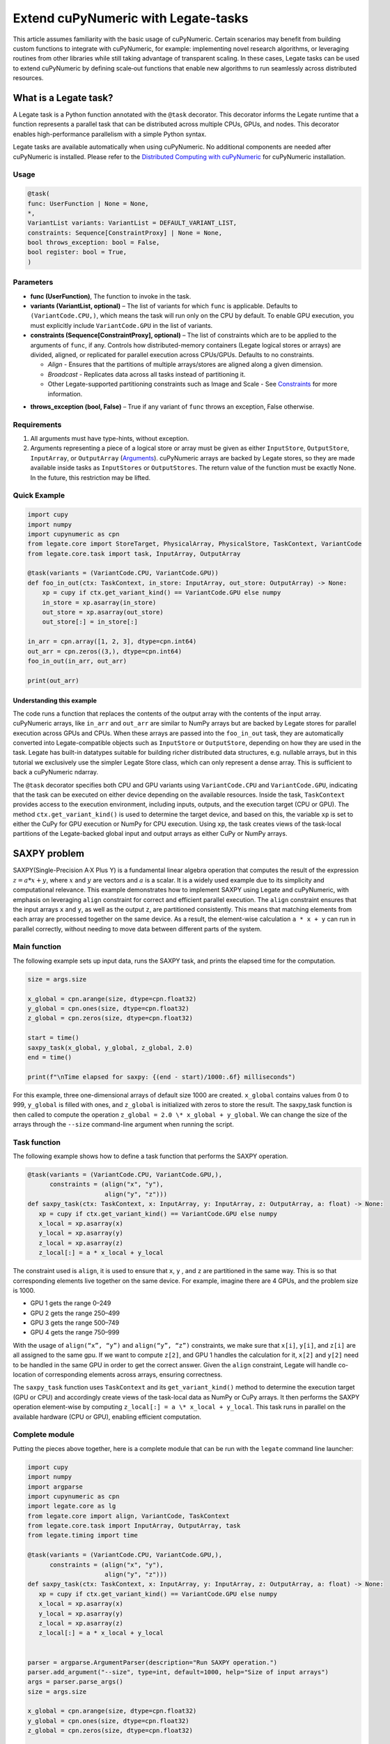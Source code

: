 .. _legate-tasks:

====================================
Extend cuPyNumeric with Legate-tasks
====================================

This article assumes familiarity with the basic usage of cuPyNumeric.
Certain scenarios may benefit from building custom functions to integrate with
cuPyNumeric, for example: implementing novel research algorithms, or
leveraging routines from other libraries while still taking advantage of 
transparent scaling. In these cases, Legate tasks can be used to extend
cuPyNumeric by defining scale‑out functions that enable new algorithms
to run seamlessly across distributed resources.

What is a Legate task?
======================

A Legate task is a Python function annotated with the ``@task``
decorator. This decorator informs the Legate runtime that a function
represents a parallel task that can be distributed across multiple CPUs,
GPUs, and nodes. This decorator enables high-performance parallelism
with a simple Python syntax.

Legate tasks are available automatically when using cuPyNumeric. No
additional components are needed after cuPyNumeric is installed. Please refer to the `Distributed Computing with cuPyNumeric`_ for cuPyNumeric installation.

.. _Distributed Computing with cuPyNumeric: https://github.com/NVIDIA/accelerated-computing-hub/blob/main/Accelerated_Python_User_Guide/notebooks/Chapter_11_Distributed_Computing_cuPyNumeric.ipynb

Usage
-----

.. code-block:: python

    @task(
    func: UserFunction | None = None,
    *,
    VariantList variants: VariantList = DEFAULT_VARIANT_LIST,
    constraints: Sequence[ConstraintProxy] | None = None,
    bool throws_exception: bool = False,
    bool register: bool = True,
    )

Parameters
----------

- **func (UserFunction)**, The function to invoke in the task.

- **variants (VariantList, optional)** – The list of variants for which
  ``func`` is applicable. Defaults to ``(VariantCode.CPU,)``, which means the
  task will run only on the CPU by default. To enable GPU execution, you
  must explicitly include ``VariantCode.GPU`` in the list of variants.

- **constraints (Sequence[ConstraintProxy], optional)** – The list of
  constraints which are to be applied to the arguments of ``func``, if any.
  Controls how distributed-memory containers (Legate logical
  stores or arrays) are divided, aligned, or replicated for parallel
  execution across CPUs/GPUs. Defaults to no constraints.

  - *Align* - Ensures that the partitions of multiple arrays/stores are
    aligned along a given dimension.

  - *Broadcast* - Replicates data across all tasks instead of
    partitioning it.

  - Other Legate-supported partitioning constraints such as Image and
    Scale - See `Constraints`_ for more information.
.. _Constraints: https://docs.nvidia.com/legate/latest/api/python/generated/legate.core.task.task.html

- **throws_exception (bool, False)** – True if any variant of ``func``
  throws an exception, False otherwise.

Requirements
------------

1. All arguments must have type-hints, without exception.

2. Arguments representing a piece of a logical store or array must be given
   as either ``InputStore``, ``OutputStore``, ``InputArray``, or ``OutputArray``
   (`Arguments`_). cuPyNumeric arrays are backed by Legate stores, so they are made
   available inside tasks as ``InputStores`` or ``OutputStores``. The return
   value of the function must be exactly None. In the future, this
   restriction may be lifted.
.. _Arguments: https://docs.nvidia.com/legate/latest/api/python/generated/legate.core.task.InputStore.html

Quick Example
-------------

.. code-block:: python

        import cupy
        import numpy
        import cupynumeric as cpn
        from legate.core import StoreTarget, PhysicalArray, PhysicalStore, TaskContext, VariantCode
        from legate.core.task import task, InputArray, OutputArray
        
        @task(variants = (VariantCode.CPU, VariantCode.GPU))
        def foo_in_out(ctx: TaskContext, in_store: InputArray, out_store: OutputArray) -> None:
            xp = cupy if ctx.get_variant_kind() == VariantCode.GPU else numpy    
            in_store = xp.asarray(in_store)
            out_store = xp.asarray(out_store)
            out_store[:] = in_store[:]
        
        in_arr = cpn.array([1, 2, 3], dtype=cpn.int64)
        out_arr = cpn.zeros((3,), dtype=cpn.int64)
        foo_in_out(in_arr, out_arr)
        
        print(out_arr)


Understanding this example
~~~~~~~~~~~~~~~~~~~~~~~~~~

The code runs a function that replaces the contents of the
output array with the contents of the input array. cuPyNumeric arrays,
like ``in_arr`` and ``out_arr`` are similar to NumPy arrays but are
backed by Legate stores for parallel execution across GPUs and CPUs.
When these arrays are passed into the ``foo_in_out`` task, they are
automatically converted into Legate-compatible objects such as
``InputStore`` or ``OutputStore``, depending on how they are used in the task.
Legate has built-in datatypes suitable for building richer
distributed data structures, e.g. nullable arrays, but in this tutorial
we exclusively use the simpler Legate Store class, which can only
represent a dense array. This is sufficient to back a cuPyNumeric
ndarray.

The ``@task`` decorator specifies both CPU and GPU variants using
``VariantCode.CPU`` and ``VariantCode.GPU``, indicating that the task can be
executed on either device depending on the available resources. Inside
the task, ``TaskContext`` provides access to the execution environment,
including inputs, outputs, and the execution target (CPU or GPU). The
method ``ctx.get_variant_kind()`` is used to determine the target device,
and based on this, the variable ``xp`` is set to either the CuPy for GPU
execution or NumPy for CPU execution. Using ``xp``, the task creates views
of the task-local partitions of the Legate-backed global input and
output arrays as either CuPy or NumPy arrays.


SAXPY problem
=============

SAXPY(Single-Precision A·X Plus Y) is a fundamental linear algebra operation that computes the result
of the expression :math:`z = a * x + y`, where :math:`x` and :math:`y` are vectors and :math:`a` is a scalar.
It is a widely used example due to its simplicity and
computational relevance. This example demonstrates how to implement
SAXPY using Legate and cuPyNumeric, with emphasis on leveraging ``align``
constraint for correct and efficient parallel execution. The ``align``
constraint ensures that the input arrays ``x`` and ``y``, as well as the output
``z``, are partitioned consistently. This means that matching elements from
each array are processed together on the same device. As a result, the
element-wise calculation ``a * x + y`` can run in parallel correctly,
without needing to move data between different parts of the system.

Main function
--------------
The following example sets up input data, runs the SAXPY task, and prints the elapsed time for the computation.

.. code-block:: python

    size = args.size
    
    x_global = cpn.arange(size, dtype=cpn.float32)
    y_global = cpn.ones(size, dtype=cpn.float32)
    z_global = cpn.zeros(size, dtype=cpn.float32)
      
    start = time()
    saxpy_task(x_global, y_global, z_global, 2.0)
    end = time()
    
    print(f"\nTime elapsed for saxpy: {(end - start)/1000:.6f} milliseconds")

For this example, three one-dimensional arrays of default size 1000 are
created. ``x_global`` contains values from 0 to 999, ``y_global`` is filled with
ones, and ``z_global`` is initialized with zeros to store the result. The
saxpy_task function is then called to compute the operation ``z_global = 2.0 \* x_global + y_global``. We can change the size of the arrays
through the ``--size`` command-line argument when running the script.

Task function
-------------
The following example shows how to define a task function that performs the SAXPY operation.

.. code-block:: python

    @task(variants = (VariantCode.CPU, VariantCode.GPU,),
          constraints = (align("x", "y"),
                         align("y", "z")))
    def saxpy_task(ctx: TaskContext, x: InputArray, y: InputArray, z: OutputArray, a: float) -> None:
       xp = cupy if ctx.get_variant_kind() == VariantCode.GPU else numpy
       x_local = xp.asarray(x)
       y_local = xp.asarray(y)
       z_local = xp.asarray(z)
       z_local[:] = a * x_local + y_local

The constraint used is ``align``, it is used to ensure that ``x``, ``y`` , and ``z``
are partitioned in the same way. This is so that corresponding elements
live together on the same device. For example, imagine there are 4 GPUs,
and the problem size is 1000.

- GPU 1 gets the range 0–249

- GPU 2 gets the range 250–499

- GPU 3 gets the range 500–749

- GPU 4 gets the range 750–999

With the usage of ``align(“x”, “y”)`` and ``align(“y”, “z”)`` constraints, we
make sure that ``x[i]``, ``y[i]``, and ``z[i]`` are all assigned to the same gpu. If
we want to compute ``z[2]``, and GPU 1 handles the calculation for it, ``x[2]``
and ``y[2]`` need to be handled in the same GPU in order to get the correct
answer. Given the ``align`` constraint, Legate will handle co-location of
corresponding elements across arrays, ensuring correctness.

The ``saxpy_task`` function uses ``TaskContext`` and its ``get_variant_kind()``
method to determine the execution target (GPU or CPU) and accordingly
create views of the task-local data as NumPy or CuPy arrays. It then performs the SAXPY operation element-wise by computing
``z_local[:] = a \* x_local + y_local``. This task runs in parallel on the
available hardware (CPU or GPU), enabling efficient computation.

Complete module
---------------
Putting the pieces above together, here is a complete module that
can be run with the ``legate`` command line launcher:

.. code-block:: python

    import cupy
    import numpy
    import argparse
    import cupynumeric as cpn
    import legate.core as lg
    from legate.core import align, VariantCode, TaskContext
    from legate.core.task import InputArray, OutputArray, task
    from legate.timing import time
    
    @task(variants = (VariantCode.CPU, VariantCode.GPU,),
          constraints = (align("x", "y"),
                         align("y", "z")))
    def saxpy_task(ctx: TaskContext, x: InputArray, y: InputArray, z: OutputArray, a: float) -> None:
       xp = cupy if ctx.get_variant_kind() == VariantCode.GPU else numpy
       x_local = xp.asarray(x)
       y_local = xp.asarray(y)
       z_local = xp.asarray(z)
       z_local[:] = a * x_local + y_local

    
    parser = argparse.ArgumentParser(description="Run SAXPY operation.")
    parser.add_argument("--size", type=int, default=1000, help="Size of input arrays")
    args = parser.parse_args()
    size = args.size
    
    x_global = cpn.arange(size, dtype=cpn.float32)
    y_global = cpn.ones(size, dtype=cpn.float32)
    z_global = cpn.zeros(size, dtype=cpn.float32)
        
    rt = lg.get_legate_runtime()
    
    #warm-up run
    saxpy_task(x_global, y_global, z_global, 2.0)
    
    rt.issue_execution_fence()
    start = time()
    saxpy_task(x_global, y_global, z_global, 2.0)
    rt.issue_execution_fence()
    end = time()
    
    print(f"\nTime elapsed for saxpy: {(end - start)/1000:.6f} milliseconds")


The Legate runtime is used in the main function to control and
synchronize task execution. The ``get_legate_runtime()`` function returns
this runtime, which is used to issue commands like execution fences. In
this example, ``issue_execution_fence()`` is called before and after the
``saxpy_task`` to ensure accurate time measurement. Since Legate tasks run
asynchronously by default, these fences make the program wait until all
previous tasks have finished, so the measured time reflects only the
actual task execution. This is a common pattern when precise timing,
synchronization, or ordered execution of asynchronous tasks is needed.

GPU initialization has a fixed setup time that can significantly affect
the runtime when processing small arrays. Using a large input (e.g., 100
million elements) ensures that the computation time outweighs the
startup overhead, giving more realistic timing results. Since the first
GPU run may include the setup overhead like compilation or memory
allocation, a warm-up pass helps eliminate these one-time costs from
performance measurements, ensuring more reliable results.


Running on CPU and GPU 
----------------------

In order to run the program, use the legate launcher, and include any
flags necessary like ``--cpus``, ``--gpus``, and more. If you want to run
specifically only on CPU, you must include the flag ``--gpus 0``.
For a complete guide and additional options, see the `Legate documentation`_.

.. _Legate documentation: https://docs.nvidia.com/legate/latest/usage.html

Let’s set the input array size to 100 million elements to better
evaluate the speedup from distributed computing with GPUs.


CPU execution 
~~~~~~~~~~~~~

To run with CPU, use the following command.

.. code-block:: sh

    legate --cpus 1 --gpus 0 ./saxpy.py --size 100000000

This produces the following output:

.. code-block:: text

    Time elapsed for saxpy: 146.303000 milliseconds

GPU execution 
~~~~~~~~~~~~~

To run with GPU, use the following command.

.. code-block:: sh

    legate --gpus 2 ./saxpy.py --size 100000000

This produces the following output:

.. code-block:: text

    Time elapsed for saxpy : 1.949000 milliseconds

Multi-Node execution 
~~~~~~~~~~~~~~~~~~~~
Refer to the Legate documentation on how to run on `multi-node`_. 
Here is an example performed on the `Perlmutter`_ supercomputer.

.. _multi-node: https://docs.nvidia.com/legate/latest/usage.html
.. _Perlmutter: https://docs.nersc.gov/systems/perlmutter/architecture/

To run on multi-node, use the following command.

.. code-block:: sh

    legate --nodes 2 --launcher srun --gpus 4 --ranks-per-node 1 ./saxpy.py --size 100000000

This produces the following output:

.. code-block:: text

    Time elapsed for saxpy : 2.052000 milliseconds

Histogram problem
=================

Histogram computation involves counting how many data points fall into
specific bins, This is useful in tasks like statistical analysis and
image processing. In this example, Legate and cuPyNumeric are used to compute a
histogram in parallel, with a key focus on the ``broadcast`` constraint.
Broadcasting ensures that the histogram array is not split across
devices, allowing each GPU to access the full array and update it
safely. This prevents partial updates and ensures correct aggregation
using Legate’s reduction mechanism, enabling accurate and efficient
parallel histogram computation.

.. _main-function-1:

Main function
--------------
This main function generates random input data, runs the histogram task, and reports the execution time.

.. code-block:: python

    size = args.size
    NUM_BINS = 10
    
    data = cpn.random.randint(0, NUM_BINS, size=(size,), dtype=cpn.int32)
    hist = cpn.zeros((NUM_BINS,), dtype=cpn.int32)
        
    start = time()
    histogram_task(data, hist, NUM_BINS)
    end = time()    
    
    print(f"\nTime elapsed: {(end - start)/1000:.6f} milliseconds")

For this example, a one-dimensional array with a default size of 1000
elements is created, filled with random integers ranging from 0 to 9.
Alongside that, an empty ``hist`` array of length 10 is prepared to store
counts. The ``histogram_task`` function is then called to count the
frequency of each integer in the ``data`` array and accumulate these counts
into the ``hist`` array. We can change the size of the input array through
the ``--size`` command-line argument when running the script

Task function
-------------
The following example defines a histogram task function that computes a local histogram and accumulates the results into a global ``hist`` array using a reduction.

.. code-block:: python

    @task(variants = (VariantCode.CPU, VariantCode.GPU,),
          constraints = (broadcast("hist")))
    def histogram_task(ctx: TaskContext, data: InputArray, hist: ReductionArray[ADD], N_bins: int):
        xp = cupy if ctx.get_variant_kind() == VariantCode.GPU else numpy
        data_local = xp.asarray(data)
        hist_local = xp.asarray(hist)    
    
        local_hist,_ = xp.histogram(data_local, bins= N_bins)
        hist_local[:] = hist_local + local_hist
    

The ``histogram_task`` function uses ``TaskContext`` and its ``get_variant_kind()``
method to determine the execution target (GPU or CPU) and accordingly
create views of the task-local data as NumPy or CuPy arrays. It then
computes a local histogram on the partitioned chunk of data using the
specified number of bins and adds this local histogram results to the
global ``hist`` array using a reduction mechanism.

The task decorator specifies GPU execution via ``VariantCode.GPU``. The
``broadcast`` constraint on ``hist`` ensures that each GPU receives the full
``hist`` array rather than a partitioned slice. This means each local ``hist``
array has the same size as the global ``hist`` array. This allows every GPU
task to compute a local histogram on its data chunk and safely add its
results to the global ``hist`` array, ensuring correct accumulation of
counts from all distributed ``data`` partitions.

In this example, Legate will partition the ``data`` array automatically and
distribute chunks of it to different GPUs.

For example, imagine we have 4 GPUs, and the input data size is 1000.
Then:

- GPU 1 might get data[0–249]

- GPU 2 might get data[250–499]

- GPU 3 might get data[500–749]

- GPU 4 might get data[750–999]

Since hist is declared as a ``ReductionArray[ADD]``, Legate automatically
merges all the local histograms from all the GPUs by summing them
together at the end of the task execution. This produces the correct
global histogram as the final output.

In short, ``broadcast`` makes sure that the full ``hist`` array is available on
all devices, and the reduction mechanism handles merging the partial
results into a correct final output.

Complete module
---------------

Putting the pieces above together, here is a complete module that
can be run with the ``legate`` command line launcher:

.. code-block:: python

    import cupy
    import numpy
    import argparse
    import cupynumeric as cpn
    import legate.core as lg
    from legate.core import broadcast, VariantCode, TaskContext
    from legate.core.task import task, InputArray, ReductionArray, ADD
    from legate.timing import time   
    
    @task(variants = (VariantCode.CPU, VariantCode.GPU,),
          constraints = (broadcast("hist")))
    def histogram_task(ctx: TaskContext, data: InputArray, hist: ReductionArray[ADD], N_bins: int):
        xp = cupy if ctx.get_variant_kind() == VariantCode.GPU else numpy
        data_local = xp.asarray(data)
        hist_local = xp.asarray(hist)
        
        local_hist,_ = xp.histogram(data_local, bins= N_bins)
        hist_local[:] = hist_local + local_hist   
    
    parser = argparse.ArgumentParser(description="Run Histogram operation.")
    parser.add_argument("--size", type=int, default=1000, help="Size of input arrays")
    args = parser.parse_args() 
    
    size = args.size
    NUM_BINS = 10
      
    data = cpn.random.randint(0, NUM_BINS, size=(size,), dtype=cpn.int32)
    hist = cpn.zeros((NUM_BINS,), dtype=cpn.int32)    
    
    rt = lg.get_legate_runtime()    
    
    #warm-up run
    histogram_task(data, hist, NUM_BINS)    
    
    rt.issue_execution_fence()
    start = time()
    histogram_task(data, hist, NUM_BINS)
    rt.issue_execution_fence()
    end = time()   
    
    print(f"\nTime elapsed for histogram : {(end - start)/1000:.6f} milliseconds")


Running on CPU and GPU
-----------------------

In order to run the program, use the legate launcher, and include any
flags necessary like ``--cpu``, ``--gpu``, and more. If you want to run
specifically only on CPU, you must add the flag ``--gpus 0``.
For a complete guide and additional options, see the `Legate documentation`_.

.. _Legate documentation: https://docs.nvidia.com/legate/latest/usage.html

Let’s set the size of the input array to 10 million. We’ll also include
a warm-up run before measuring execution time to ensure that one-time
setup costs (like memory allocation or kernel loading) don’t affect the
final performance results.

CPU execution 
~~~~~~~~~~~~~

To run with CPU, use the following command.

.. code-block:: sh

    legate --cpus 1 --gpus 0 ./histogram.py --size 10000000

This produces the following output:

.. code-block:: text

    Time elapsed for histogram: 123.041000 milliseconds

GPU execution 
~~~~~~~~~~~~~

To run with GPU, use the following command.

.. code-block:: sh

    legate --gpus 2 ./histogram.py --size 10000000

This produces the following output:

.. code-block:: text

    Time elapsed for histogram : 3.960000 milliseconds

Multi-Node execution 
~~~~~~~~~~~~~~~~~~~~
Refer to the Legate documentation on how to run on `multi-node`_. 
Here is an example performed on the `Perlmutter`_ supercomputer.

.. _multi-node: https://docs.nvidia.com/legate/latest/usage.html
.. _Perlmutter: https://docs.nersc.gov/systems/perlmutter/architecture/

To run with Multi-Node, use the following command.

.. code-block:: sh

    legate --nodes 2 --launcher srun --gpus 4 --ranks-per-node 1 ./histogram.py --size 10000000

This produces the following output:

.. code-block:: text

    Time elapsed for histogram : 4.266000 milliseconds

Simple matrix multiplication problem
====================================

We multiply two matrices ``A (shape (m, k))`` and ``B (shape (k, n))`` to
produce ``C (shape (m, n))``, using 3D tiling to enable parallel execution
over blocks of the matrix. This example will introduce basic matrix
multiplication using Legate and cuPyNumeric. It emphasizes 3D tiling and
reduction privileges, teaching how to structure tasks for parallel
execution by promoting arrays for consistent partitioning and aligning
the inputs and outputs, and then safely reducing partial results.


Main function
-------------
The following main function prepares input matrices with proper broadcasting, executes the matrix multiplication task, and measures the computation time.

.. code-block:: python

    m = args.m
    k = args.k
    n = args.n
    
    A_cpn = cpn.random.randint(1, 101, size=(m, k))
    B_cpn = cpn.random.randint(1, 101, size=(k, n))
    C_cpn = cpn.zeros((m, n))
    
    A_cpn = cpn.broadcast_to(A_cpn[:, :, cpn.newaxis], (m, k, n)) # (m,k,1) -> (m,k,n)
    # The (m, k, n) allows legate to align these stores, so we need the same dimensions
    B_cpn = cpn.broadcast_to(B_cpn[cpn.newaxis, :, :], (m, k, n))
    C_cpn = cpn.broadcast_to(C_cpn[:, cpn.newaxis, :], (m, k, n))
    
    start = time()
    matmul_task(C_cpn, A_cpn, B_cpn)
    end = time()
    
    print(f"\nTime elapsed for matmul: {(end - start)/1000:.6f} seconds")

The important things that this code does are:

- Defines the dimensions of the matrices using the values of m, k, and
  n, which are obtained from command-line arguments.

- Initializes input matrices A and B with random integers and output
  matrix C with zeros.

- Ensures that the inner dimensions of A and B match, which is required
  for valid matrix multiplication.

- Each matrix is promoted to 3D by adding an extra dimension. Because,
  in order to correctly partition the computation, matrices ``A``, ``B``, and ``C``
  should be partitioned in an aligned way. Given the dimension of these
  matrices are ``A[m,k]``, ``B[k,n]``, and ``C[m,n]``, they cannot be aligned
  directly. By adding one dimension to each of them, the dimensions
  become ``A[m, k, n]``, ``B[m, k, n]`` and ``C[m, k, n]``. The three arrays can now
  be aligned along ``m``, ``k``, and ``n`` dimensions, producing the required
  alignment for performing matrix multiplication.

Task function
-------------
The following example shows a task function that performs matrix multiplication with aligned partitions across input and output arrays.

.. code-block:: python

    @task(variants = (VariantCode.CPU,VariantCode.GPU,),
          constraints = (align("C", "A"),
                         align("C", "B")))
    def matmul_task(ctx: TaskContext, C: ReductionArray[ADD], A: InputArray, B: InputArray) -> None:
       xp = cupy if ctx.get_variant_kind() == VariantCode.GPU else numpy
       C = xp.asarray(C)[:, 0, :]
       A = xp.asarray(A)[:, :, 0]
       B = xp.asarray(B)[0, :, :]
    
       C += xp.matmul(A,B)

The task can run on either CPU or GPU, depending on the available resources at runtime.
The alignment constraints ``align(“C”, “A”)`` and ``align(“C”, “B”)`` ensures that partitions of ``A``, ``B``, and
``C`` so that each task instance gets matching chunks of data. If ``align`` is
not used, partitions could be mismatched, leading to errors or even
incorrect results. For example, if GPU 0 is given block (0:25, 0:38)
of ``A`` and block (0:38, 0:50) of ``B``, then it should be given the correct
block (0:25, 0:50) of ``C`` to update. For example, after promotion to ``A(m,k,n)``, ``B(m,k,n)``, ``C(m,k,n)``, the
``align`` constraint could produce the partitioning ``A(0:m/2, 0:k/2,
0:n/2)``, ``B(0:m/2, 0:k/2, 0:n/2)``, ``C(0:m/2, 0:k/2, 0:n/2)``.


The ``matmul_task`` function uses ``TaskContext`` to determine if it’s running
on a CPU or GPU, setting ``xp`` to NumPy or CuPy accordingly. It then
converts the received task-local data to array views using ``xp.asarray()``.
The extra broadcasted dimension introduced earlier is then sliced away
to recover the original 2D shapes of the matrices. Finally performs the
matrix multiplication and accumulates the result into ``C``.

Complete module
---------------

Putting the pieces above together, here is a complete module that
can be run with the ``legate`` command line launcher:

.. code-block:: python

    import cupy
    import numpy
    import argparse
    import cupynumeric as cpn
    import legate.core as lg
    from legate.core import VariantCode, align, TaskContext
    from legate.core.task import task, InputArray, ReductionArray, ADD
    from legate.timing import time
    
    @task(variants = (VariantCode.CPU,VariantCode.GPU,),
          constraints = (align("C", "A"),
                         align("C", "B")))
    def matmul_task(ctx: TaskContext, C: ReductionArray[ADD], A: InputArray, B: InputArray) -> None:
       xp = cupy if ctx.get_variant_kind() == VariantCode.GPU else numpy
       C = xp.asarray(C)[:, 0, :]
       A = xp.asarray(A)[:, :, 0]
       B = xp.asarray(B)[0, :, :]
    
       C += xp.matmul(A,B)
    
    parser= argparse.ArgumentParser(description ="Run Matrix multiplication operation")
    parser.add_argument("-m", type=int, default=50, help="Number of rows in matrix A and C")
    parser.add_argument("-k", type=int, default=75, help="Number of columns in A / rows in B")
    parser.add_argument("-n", type=int, default=100, help="Number of columns in matrix B and C")
    args=parser.parse_args()
    
    m = args.m
    k = args.k
    n = args.n
    
    A_cpn = cpn.random.randint(1, 101, size=(m, k))
    B_cpn = cpn.random.randint(1, 101, size=(k, n))
    C_cpn = cpn.zeros((m, n))
    
    A_cpn = cpn.broadcast_to(A_cpn[:, :, cpn.newaxis], (m, k, n)) #(m,k,1) -> (m,k,n)
    # The (m, k, n) allows legate to align these stores, so we need the same dimensions
    B_cpn = cpn.broadcast_to(B_cpn[cpn.newaxis, :, :], (m, k, n))
    C_cpn = cpn.broadcast_to(C_cpn[:, cpn.newaxis, :], (m, k, n))
    
    rt = lg.get_legate_runtime()
    
    #warm-up run
    matmul_task(C_cpn, A_cpn, B_cpn)
    
    rt.issue_execution_fence()
    start = time()
    matmul_task(C_cpn, A_cpn, B_cpn)
    rt.issue_execution_fence()
    end = time()
    
    print(f"\nTime elapsed for matmul: {(end - start)/1000:.6f} seconds")


Running on CPU and GPU 
----------------------

In order to run the program, use the legate launcher, and include any
flags necessary like ``--cpu``, ``--gpu``, and more. If you want to run
specifically only on CPU, you must add the flag ``--gpus 0``.
For a complete guide and additional options, see the `Legate documentation`_.

.. _Legate documentation: https://docs.nvidia.com/legate/latest/usage.html

Let's increase the size of the matrix by setting ``m`` = 1000, ``k`` = 1000, and
``n`` = 1000. We’ll also include a warm-up run before measuring execution
time to ensure that one-time setup costs (like memory allocation or
kernel loading) don’t affect the final performance results.

CPU execution 
~~~~~~~~~~~~~

To run with CPU, use the following command.

.. code-block:: sh

    legate --cpus 1 --gpus 0 ./matmul.py -m 1000 -k 1000 -n 1000

This produces the following output:

.. code-block:: text

    Time elapsed for matmul: 902.748000 milliseconds

GPU execution 
~~~~~~~~~~~~~
To run with GPU, use the following command.

.. code-block:: sh

    legate --gpus 2 ./matmul.py -m 1000 -k 1000 -n 1000

This produces the following output:

.. code-block:: text

    Time elapsed for matmul: 3.076000 milliseconds

Multi-Node execution 
~~~~~~~~~~~~~~~~~~~~
Refer to the Legate documentation on how to run on `multi-node`_. 
Here is an example performed on the `Perlmutter`_ supercomputer.

.. _multi-node: https://docs.nvidia.com/legate/latest/usage.html
.. _Perlmutter: https://docs.nersc.gov/systems/perlmutter/architecture/

To run with Multi-Node, use the following command.

.. code-block:: sh

    legate --nodes 2 --launcher srun --gpus 4 --ranks-per-node 1 ./matmul.py -m 1000 -k 1000 -n 1000

This produces the following output:

.. code-block:: text

    Time elapsed for matmul: 3.226000 milliseconds

Fast Fourier Transform problem
==============================

The Fast Fourier Transform (FFT) is an algorithm which is used to
compute the discrete fourier transform of a sequence. It is used to help
break down a complex signal like sound and images, which is instrumental
in image processing, medical imaging, and more. This example
demonstrates how to use Legate and cuPyNumeric to perform a batched 2D Fast
Fourier Transform. It highlights how to use ``align`` and ``broadcast``
constraints to control partitioning. Alignment makes sure the input and
output chunks line up correctly while broadcasting keeps part of data
unpartitioned.


Main function
-------------
This example demonstrates initializing inputs, executing a GPU-accelerated batched 2D FFT, and timing the operation.

.. code-block:: python

    shape = tuple(map(int, args.shape.split(","))) 
    
    A_cpn = cpn.zeros(shape, dtype=cpn.complex64)
    B_cpn = cpn.random.randint(1, 101, size=shape).astype(cpn.complex64)
    
    start = time()
    fft2d_batched_gpu(A_cpn, B_cpn)
    end = time()
    
    print(f"\nTime elapsed for batched fft: {(end - start)/1000:.6f} milliseconds")

For demonstration purposes, a default shape of (128, 256, 256) is used,
representing a batch of 128 two dimensional matrices. Using this shape,
cuPyNumeric arrays are generated, and cast to complex64. ``B_cpn`` contains
random values, while ``A_cpn`` contains zeros. The ``fft2d_batched_gpu`` task is
then launched, by using these two cuPyNumeric arrays. We can change the
shape of the input arrays using the ``--shape`` command-line argument when
running the script

Task function
-------------
The following example defines a task that computes a batched 2D FFT over input data.

.. code-block:: python

    @task(variants = (VariantCode.CPU, VariantCode.GPU,),
          constraints = (align("dst", "src"),
                         broadcast("src", (1, 2))))
    def fft2d_batched_gpu(ctx: TaskContext, dst: OutputStore, src: InputStore):
       xp = cupy if ctx.get_variant_kind() == VariantCode.GPU else numpy
       cp_src = xp.asarray(src)
       cp_dst = xp.asarray(dst)
       # Apply 2D FFT across axes 1 and 2 for each batch
       cp_dst[:] = xp.fft.fftn(cp_src, axes=(1, 2))

The ``fft2d_batched_gpu`` function uses ``TaskContext`` to detect execution on
GPU and sets ``xp`` to CuPy accordingly. It then converts the ``src`` and ``dst``
arrays into CuPy arrays as views without copying. Afterwards, it applies
2D FFT for each batch independently. As for the task decorator, it has a
``VariantCode.GPU``, which means this task is implemented for GPU execution.
As for the ``align`` constraint, it ensures that the output and input arrays
are partitioned the same way. This ensures that the corresponding chunks
are processed together. The other constraint ``broadcast`` makes sure the
source array is not partitioned along axes 1 and 2. This is important as
it allows each GPU to get full slices along these axes, and makes sure
that you are able to split work along the batch dimension (axis 0).

For example, let's imagine the shape of ``src`` is (128, 256, 256). This
means there are 128 independent 2D images, each of size 256×256. If
``broadcast`` is not used, then it might get partitioned like this.

- GPU 0: slices src[0:64, 0:128, :]

- GPU 1: slices src[64:128, 128:256, :]

Now each GPU has partial rows from multiple images, which may lead to
incorrect FFT computations.

But with ``broadcast("src", (1, 2))``, this ensures Legate will partition
only along axis 0, so each GPU gets a full 2D matrix per batch.

- GPU 0: src[0:64, :, :] → 64 full images

- GPU 1: src[64:128, :, :] → remaining 64 full images

Complete module
---------------

Putting the pieces above together, here is a complete module that
can be run with the ``legate`` command line launcher:

.. code-block:: python

    import cupy
    import numpy
    import argparse
    import cupynumeric as cpn
    import legate.core as lg
    from legate.core import align, broadcast, VariantCode, TaskContext
    from legate.core.task import InputStore, OutputStore, task
    from legate.core.types import complex64
    from legate.timing import time
    
    @task(variants = (VariantCode.CPU, VariantCode.GPU,),
          constraints = (align("dst", "src"),
                         broadcast("src", (1, 2))))
    def fft2d_batched_gpu(ctx: TaskContext, dst: OutputStore, src: InputStore):
       xp = cupy if ctx.get_variant_kind() == VariantCode.GPU else numpy
       cp_src = xp.asarray(src)
       cp_dst = xp.asarray(dst)
       # Apply 2D FFT across axes 1 and 2 for each batch
       cp_dst[:] = xp.fft.fftn(cp_src, axes=(1, 2))
    
    parser = argparse.ArgumentParser(description = "Run FFT operation" )
    parser.add_argument("--shape", type=str, default="128,256,256",
                        help="Shape of the array in the format D1,D2,D3")
    args = parser.parse_args()
    shape = tuple(map(int, args.shape.split(","))) 
    
    A_cpn = cpn.zeros(shape, dtype=cpn.complex64)
    B_cpn = cpn.random.randint(1, 101, size=shape).astype(cpn.complex64)
    
    rt = lg.get_legate_runtime()
    
    #warm-up run
    fft2d_batched_gpu(A_cpn, B_cpn)
    
    rt.issue_execution_fence()
    start = time()
    fft2d_batched_gpu(A_cpn, B_cpn)
    rt.issue_execution_fence()
    end = time()
    
    print(f"\nTime elapsed for batched fft: {(end - start)/1000:.6f} milliseconds")


Running on CPU and GPU 
----------------------

In order to run the program, use the legate launcher, and include any
flags necessary like ``--cpu``, ``--gpu``, and more. If you want to run
specifically only on CPU, you must add the flag ``--gpus 0``.
For a complete guide and additional options, see the `Legate documentation`_.

.. _Legate documentation: https://docs.nvidia.com/legate/latest/usage.html


CPU execution 
~~~~~~~~~~~~~
To run with CPU, use the following command.

.. code-block:: sh

    legate --cpus 1 --gpus 0 ./fft.py

This produces the following output:

.. code-block:: text

    Time elapsed for fft: 173.655000 milliseconds

GPU execution 
~~~~~~~~~~~~~
To run with GPU, use the following command.

.. code-block:: sh

    legate --gpus 2 ./fft.py

This produces the following output:

.. code-block:: text

    Time elapsed for fft: 16.153000 milliseconds

Multi-Node execution 
~~~~~~~~~~~~~~~~~~~~
Refer to the Legate documentation on how to run on `multi-node`_. 
Here is an example performed on the `Perlmutter`_ supercomputer.


.. _multi-node: https://docs.nvidia.com/legate/latest/usage.html
.. _Perlmutter: https://docs.nersc.gov/systems/perlmutter/architecture/

To run with Multi-Node, use the following command.

.. code-block:: sh

    legate --nodes 2 --launcher srun --gpus 4 --ranks-per-node 1 ./fft.py

This produces the following output:

.. code-block:: text

    Time elapsed for fft: 16.443000 milliseconds
